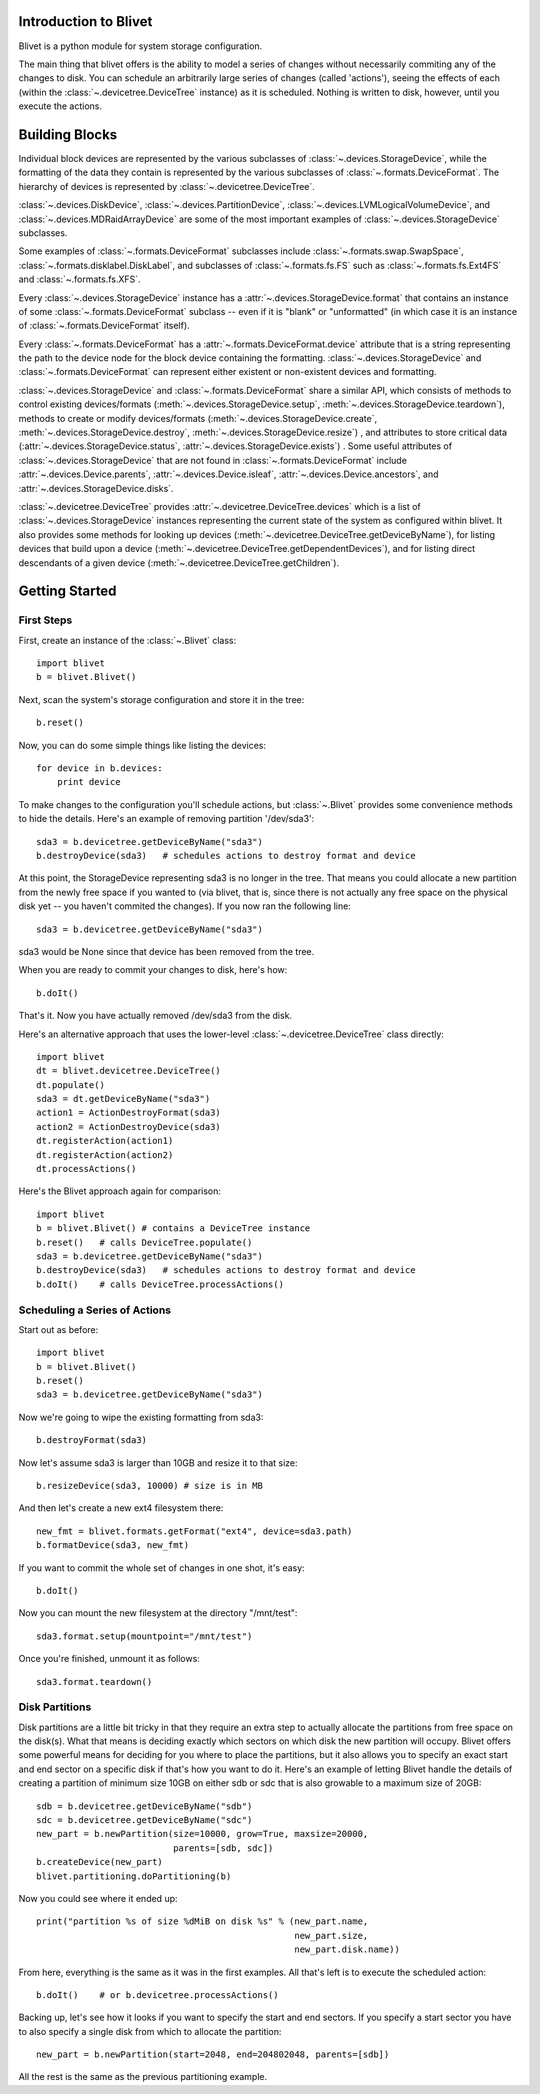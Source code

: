 Introduction to Blivet
======================

Blivet is a python module for system storage configuration.

The main thing that blivet offers is the ability to model a series of changes
without necessarily commiting any of the changes to disk. You can schedule an
arbitrarily large series of changes (called 'actions'), seeing the effects of
each (within the :class:`~.devicetree.DeviceTree` instance) as it is scheduled.
Nothing is written to disk, however, until you execute the actions.

Building Blocks
===============

Individual block devices are represented by the various subclasses of
:class:`~.devices.StorageDevice`, while the formatting of the data they contain
is represented by the various subclasses of :class:`~.formats.DeviceFormat`.
The hierarchy of devices is represented by :class:`~.devicetree.DeviceTree`.

:class:`~.devices.DiskDevice`, :class:`~.devices.PartitionDevice`,
:class:`~.devices.LVMLogicalVolumeDevice`, and
:class:`~.devices.MDRaidArrayDevice` are some of the most important examples of
:class:`~.devices.StorageDevice` subclasses.

Some examples of :class:`~.formats.DeviceFormat` subclasses include
:class:`~.formats.swap.SwapSpace`, :class:`~.formats.disklabel.DiskLabel`,
and subclasses of :class:`~.formats.fs.FS` such as :class:`~.formats.fs.Ext4FS`
and :class:`~.formats.fs.XFS`.

Every :class:`~.devices.StorageDevice` instance has a :attr:`~.devices.StorageDevice.format` that contains an instance of some :class:`~.formats.DeviceFormat`
subclass -- even if it is "blank" or "unformatted" (in which case it is an instance of :class:`~.formats.DeviceFormat` itself).

Every :class:`~.formats.DeviceFormat` has a
:attr:`~.formats.DeviceFormat.device` attribute that is a string representing
the path to the device node for the block device containing the formatting.
:class:`~.devices.StorageDevice` and :class:`~.formats.DeviceFormat` can
represent either existent or non-existent devices and formatting.

:class:`~.devices.StorageDevice` and :class:`~.formats.DeviceFormat` share a similar API, which consists of methods to control existing devices/formats
(:meth:`~.devices.StorageDevice.setup`,
:meth:`~.devices.StorageDevice.teardown`), methods to create or modify
devices/formats (:meth:`~.devices.StorageDevice.create`,
:meth:`~.devices.StorageDevice.destroy`, :meth:`~.devices.StorageDevice.resize`)
, and attributes to store critical data
(:attr:`~.devices.StorageDevice.status`, :attr:`~.devices.StorageDevice.exists`)
. Some useful attributes of :class:`~.devices.StorageDevice` that are not found
in :class:`~.formats.DeviceFormat` include
:attr:`~.devices.Device.parents`, :attr:`~.devices.Device.isleaf`,
:attr:`~.devices.Device.ancestors`, and :attr:`~.devices.StorageDevice.disks`.

:class:`~.devicetree.DeviceTree` provides
:attr:`~.devicetree.DeviceTree.devices` which is a list of
:class:`~.devices.StorageDevice` instances representing the current state of the
system as configured within blivet. It also provides some methods for looking up
devices (:meth:`~.devicetree.DeviceTree.getDeviceByName`), for listing devices
that build upon a device (:meth:`~.devicetree.DeviceTree.getDependentDevices`),
and for listing direct descendants of a given device
(:meth:`~.devicetree.DeviceTree.getChildren`).

Getting Started
===============

First Steps
-----------

First, create an instance of the :class:`~.Blivet` class::

    import blivet
    b = blivet.Blivet()

Next, scan the system's storage configuration and store it in the tree::

    b.reset()

Now, you can do some simple things like listing the devices::

    for device in b.devices:
        print device

To make changes to the configuration you'll schedule actions, but
:class:`~.Blivet` provides some convenience methods to hide the details. Here's an example of removing partition '/dev/sda3'::

    sda3 = b.devicetree.getDeviceByName("sda3")
    b.destroyDevice(sda3)   # schedules actions to destroy format and device

At this point, the StorageDevice representing sda3 is no longer in the tree.
That means you could allocate a new partition from the newly free space if you
wanted to (via blivet, that is, since there is not actually any free space on
the physical disk yet -- you haven't commited the changes). If you now ran the
following line::

    sda3 = b.devicetree.getDeviceByName("sda3")

sda3 would be None since that device has been removed from the tree.

When you are ready to commit your changes to disk, here's how::

    b.doIt()

That's it. Now you have actually removed /dev/sda3 from the disk.

Here's an alternative approach that uses the lower-level
:class:`~.devicetree.DeviceTree` class directly::

    import blivet
    dt = blivet.devicetree.DeviceTree()
    dt.populate()
    sda3 = dt.getDeviceByName("sda3")
    action1 = ActionDestroyFormat(sda3)
    action2 = ActionDestroyDevice(sda3)
    dt.registerAction(action1)
    dt.registerAction(action2)
    dt.processActions()

Here's the Blivet approach again for comparison::

    import blivet
    b = blivet.Blivet() # contains a DeviceTree instance
    b.reset()   # calls DeviceTree.populate()
    sda3 = b.devicetree.getDeviceByName("sda3")
    b.destroyDevice(sda3)   # schedules actions to destroy format and device
    b.doIt()    # calls DeviceTree.processActions()


Scheduling a Series of Actions
------------------------------

Start out as before::

    import blivet
    b = blivet.Blivet()
    b.reset()
    sda3 = b.devicetree.getDeviceByName("sda3")

Now we're going to wipe the existing formatting from sda3::

    b.destroyFormat(sda3)

Now let's assume sda3 is larger than 10GB and resize it to that size::

    b.resizeDevice(sda3, 10000) # size is in MB

And then let's create a new ext4 filesystem there::

    new_fmt = blivet.formats.getFormat("ext4", device=sda3.path)
    b.formatDevice(sda3, new_fmt)

If you want to commit the whole set of changes in one shot, it's easy::

    b.doIt()

Now you can mount the new filesystem at the directory "/mnt/test"::

    sda3.format.setup(mountpoint="/mnt/test")

Once you're finished, unmount it as follows::

    sda3.format.teardown()


Disk Partitions
---------------

Disk partitions are a little bit tricky in that they require an extra step to
actually allocate the partitions from free space on the disk(s). What that
means is deciding exactly which sectors on which disk the new partition will
occupy. Blivet offers some powerful means for deciding for you where to place
the partitions, but it also allows you to specify an exact start and end
sector on a specific disk if that's how you want to do it. Here's an example
of letting Blivet handle the details of creating a partition of minimum size
10GB on either sdb or sdc that is also growable to a maximum size of 20GB::

    sdb = b.devicetree.getDeviceByName("sdb")
    sdc = b.devicetree.getDeviceByName("sdc")
    new_part = b.newPartition(size=10000, grow=True, maxsize=20000,
                              parents=[sdb, sdc])
    b.createDevice(new_part)
    blivet.partitioning.doPartitioning(b)

Now you could see where it ended up::

    print("partition %s of size %dMiB on disk %s" % (new_part.name,
                                                     new_part.size,
                                                     new_part.disk.name))

From here, everything is the same as it was in the first examples. All that's
left is to execute the scheduled action::

    b.doIt()    # or b.devicetree.processActions()

Backing up, let's see how it looks if you want to specify the start and end
sectors. If you specify a start sector you have to also specify a single disk
from which to allocate the partition::

    new_part = b.newPartition(start=2048, end=204802048, parents=[sdb])

All the rest is the same as the previous partitioning example.
